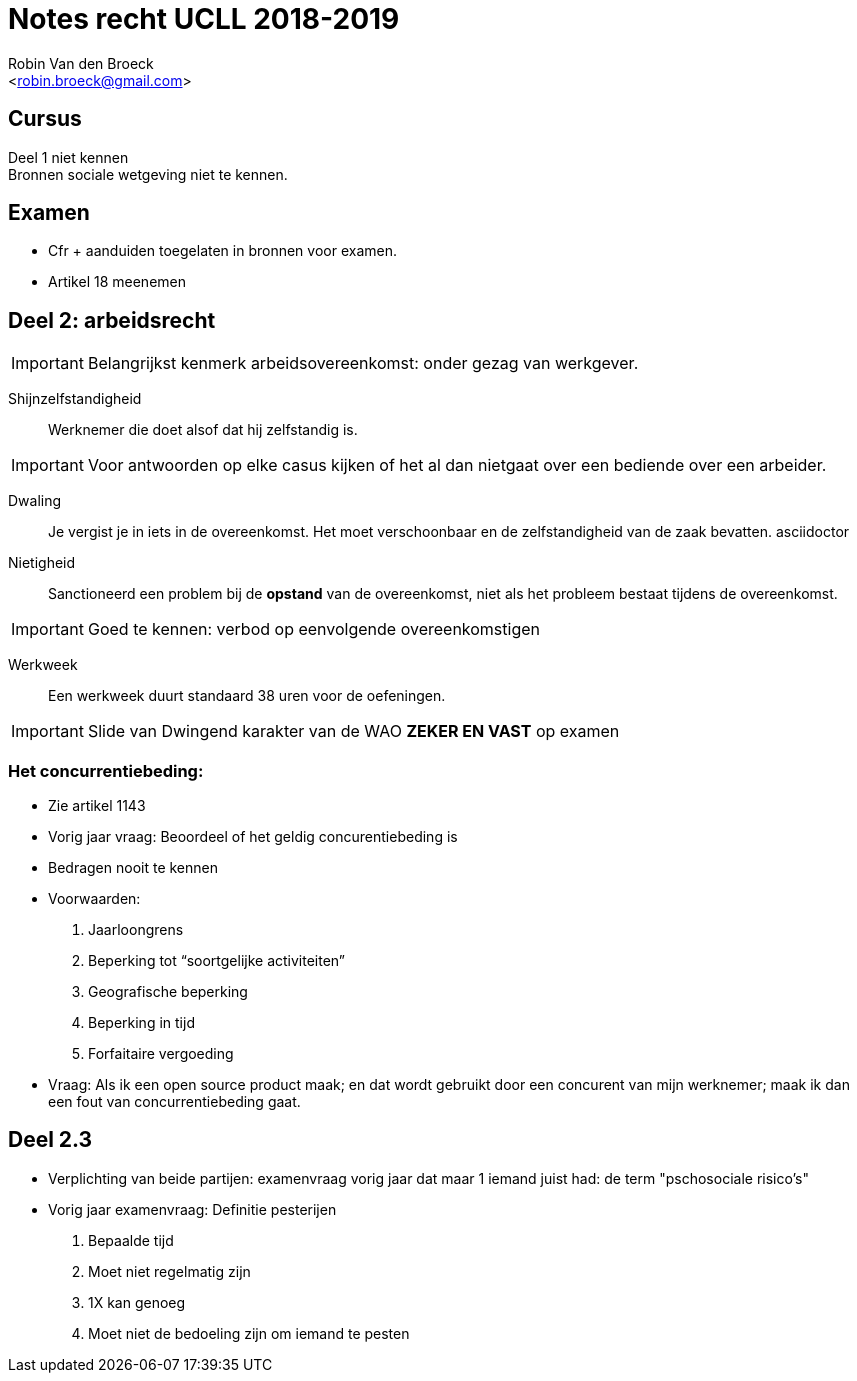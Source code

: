 = Notes recht UCLL 2018-2019
:Author: Robin Van den Broeck
:Email: <robin.broeck@gmail.com>

== Cursus

Deel 1 niet kennen +
Bronnen sociale wetgeving niet te kennen.

== Examen
- Cfr + aanduiden toegelaten in bronnen voor examen.
- Artikel 18 meenemen

== Deel 2: arbeidsrecht
:Date: 25-09-2018

IMPORTANT: Belangrijkst kenmerk arbeidsovereenkomst: onder gezag van werkgever.

Shijnzelfstandigheid:: Werknemer die doet alsof dat hij zelfstandig is.

IMPORTANT: Voor antwoorden op elke casus kijken of het al dan nietgaat over een bediende over een arbeider.

Dwaling:: Je vergist je in iets in de overeenkomst. Het moet verschoonbaar en de zelfstandigheid van de zaak bevatten.
asciidoctor

Nietigheid:: Sanctioneerd een problem bij de *opstand* van de overeenkomst, niet als het probleem bestaat tijdens de overeenkomst.

IMPORTANT: Goed te kennen: verbod op eenvolgende overeenkomstigen

Werkweek:: Een werkweek duurt standaard 38 uren voor de oefeningen.

IMPORTANT: Slide van Dwingend karakter van de WAO *ZEKER EN VAST* op examen

=== Het concurrentiebeding:
- Zie artikel 1143
- Vorig jaar vraag: Beoordeel of het geldig concurentiebeding is
- Bedragen nooit te kennen
- Voorwaarden:
. Jaarloongrens
. Beperking tot “soortgelijke activiteiten”
. Geografische beperking
. Beperking in tijd
. Forfaitaire vergoeding
- Vraag: Als ik een open source product maak; en dat wordt gebruikt door een concurent van mijn werknemer; maak ik dan een fout van concurrentiebeding gaat.

== Deel 2.3
- Verplichting van beide partijen: examenvraag vorig jaar dat maar 1 iemand juist had: de term "pschosociale risico's"
- Vorig jaar examenvraag: Definitie pesterijen
. Bepaalde tijd
. Moet niet regelmatig zijn
. 1X kan genoeg
. Moet niet de bedoeling zijn om iemand te pesten
